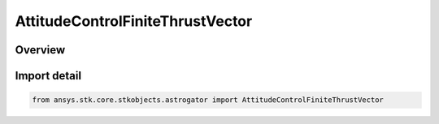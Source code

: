 AttitudeControlFiniteThrustVector
=================================

.. py:class:: ansys.stk.core.stkobjects.astrogator.AttitudeControlFiniteThrustVector

   Bases: :py:class:`~ansys.stk.core.stkobjects.astrogator.IAttitudeControlFiniteThrustVector`, :py:class:`~ansys.stk.core.stkobjects.astrogator.IAttitudeControlFinite`, :py:class:`~ansys.stk.core.stkobjects.astrogator.IAttitudeControl`, :py:class:`~ansys.stk.core.stkobjects.astrogator.IRuntimeTypeInfoProvider`

   The thrust vector attitude control for a finite maneuver.

.. py:currentmodule:: AttitudeControlFiniteThrustVector

Overview
--------


Import detail
-------------

.. code-block:: python

    from ansys.stk.core.stkobjects.astrogator import AttitudeControlFiniteThrustVector



